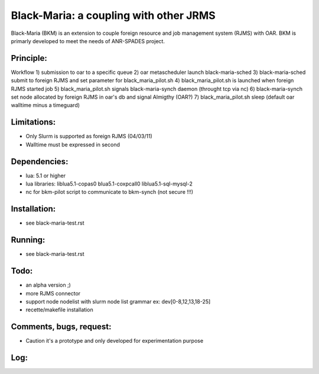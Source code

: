 =======================================
Black-Maria: a coupling with other JRMS
=======================================

Black-Maria (BKM) is an extension to couple foreign resource and job management system (RJMS) with OAR. BKM is primarly developed to meet the needs of ANR-SPADES project. 

Principle:
----------
Workflow
1) submission to oar to a specific queue
2) oar metascheduler launch black-maria-sched
3) black-maria-sched submit to foreign RJMS and set parameter for black_maria_pilot.sh
4) black_maria_pilot.sh is launched when foreign RJMS started job
5) black_maria_pilot.sh signals black-maria-synch daemon (throught tcp via nc)
6) black-maria-synch set node allocated by foreign RJMS in oar's db and signal Almigthy (OAR?)
7) black_maria_pilot.sh sleep (default oar walltime minus a timeguard)

Limitations:
------------
* Only Slurm is supported as foreign RJMS (04/03/11)
* Walltime must be expressed in second

Dependencies:
-------------
* lua: 5.1 or higher
* lua libraries: liblua5.1-copas0 blua5.1-coxpcall0 liblua5.1-sql-mysql-2
* nc for bkm-pilot script to communicate to bkm-synch (not secure !!!)

Installation:
-------------
* see black-maria-test.rst

Running:
--------
* see black-maria-test.rst

Todo:
-----
* an alpha version ;)
* more RJMS connector
* support node nodelist with slurm node list grammar ex: dev[0-8,12,13,18-25]

* recette/makefile installation 

Comments, bugs, request:
------------------------

* Caution it's a prototype and only developed for experimentation purpose 

Log:
----


